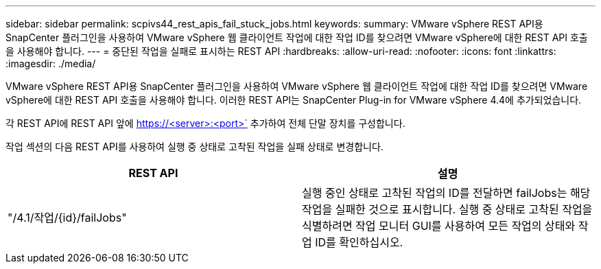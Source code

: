 ---
sidebar: sidebar 
permalink: scpivs44_rest_apis_fail_stuck_jobs.html 
keywords:  
summary: VMware vSphere REST API용 SnapCenter 플러그인을 사용하여 VMware vSphere 웹 클라이언트 작업에 대한 작업 ID를 찾으려면 VMware vSphere에 대한 REST API 호출을 사용해야 합니다. 
---
= 중단된 작업을 실패로 표시하는 REST API
:hardbreaks:
:allow-uri-read: 
:nofooter: 
:icons: font
:linkattrs: 
:imagesdir: ./media/


[role="lead"]
VMware vSphere REST API용 SnapCenter 플러그인을 사용하여 VMware vSphere 웹 클라이언트 작업에 대한 작업 ID를 찾으려면 VMware vSphere에 대한 REST API 호출을 사용해야 합니다. 이러한 REST API는 SnapCenter Plug-in for VMware vSphere 4.4에 추가되었습니다.

각 REST API에 REST API 앞에 https://<server>:<port>` 추가하여 전체 단말 장치를 구성합니다.

작업 섹션의 다음 REST API를 사용하여 실행 중 상태로 고착된 작업을 실패 상태로 변경합니다.

|===
| REST API | 설명 


| "/4.1/작업/{id}/failJobs" | 실행 중인 상태로 고착된 작업의 ID를 전달하면 failJobs는 해당 작업을 실패한 것으로 표시합니다. 실행 중 상태로 고착된 작업을 식별하려면 작업 모니터 GUI를 사용하여 모든 작업의 상태와 작업 ID를 확인하십시오. 
|===
